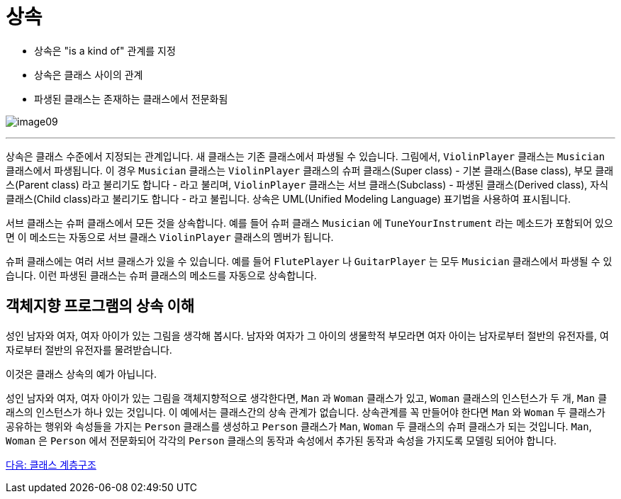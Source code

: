 = 상속

* 상속은 "is a kind of" 관계를 지정
* 상속은 클래스 사이의 관계
* 파생된 클래스는 존재하는 클래스에서 전문화됨

image:./images/image09.png[]

---

상속은 클래스 수준에서 지정되는 관계입니다. 새 클래스는 기존 클래스에서 파생될 수 있습니다. 그림에서, `ViolinPlayer` 클래스는 `Musician` 클래스에서 파생됩니다. 이 경우 `Musician` 클래스는 `ViolinPlayer` 클래스의 슈퍼 클래스(Super class) - 기본 클래스(Base class), 부모 클래스(Parent class) 라고 불리기도 합니다 - 라고 불리며, `ViolinPlayer` 클래스는 서브 클래스(Subclass) - 파생된 클래스(Derived class), 자식 클래스(Child class)라고 불리기도 합니다 - 라고 불립니다. 상속은 UML(Unified Modeling Language) 표기법을 사용하여 표시됩니다. 

서브 클래스는 슈퍼 클래스에서 모든 것을 상속합니다. 예를 들어 슈퍼 클래스 `Musician` 에 `TuneYourInstrument` 라는 메소드가 포함되어 있으면 이 메소드는 자동으로 서브 클래스 `ViolinPlayer` 클래스의 멤버가 됩니다.

슈퍼 클래스에는 여러 서브 클래스가 있을 수 있습니다. 예를 들어 `FlutePlayer` 나 `GuitarPlayer` 는 모두 `Musician` 클래스에서 파생될 수 있습니다. 이런 파생된 클래스는 슈퍼 클래스의 메소드를 자동으로 상속합니다.

== 객체지향 프로그램의 상속 이해

성인 남자와 여자, 여자 아이가 있는 그림을 생각해 봅시다. 남자와 여자가 그 아이의 생물학적 부모라면 여자 아이는 남자로부터 절반의 유전자를, 여자로부터 절반의 유전자를 물려받습니다.

이것은 클래스 상속의 예가 아닙니다. 

성인 남자와 여자, 여자 아이가 있는 그림을 객체지향적으로 생각한다면, `Man` 과 `Woman` 클래스가 있고, `Woman` 클래스의 인스턴스가 두 개, `Man` 클래스의 인스턴스가 하나 있는 것입니다. 이 예에서는 클래스간의 상속 관계가 없습니다. 상속관계를 꼭 만들어야 한다면 `Man` 와 `Woman` 두 클래스가 공유하는 행위와 속성들을 가지는 `Person` 클래스를 생성하고 `Person` 클래스가 `Man`, `Woman` 두 클래스의 슈퍼 클래스가 되는 것입니다. `Man`, `Woman` 은 `Person` 에서 전문화되어 각각의 `Person` 클래스의 동작과 속성에서 추가된 동작과 속성을 가지도록 모델링 되어야 합니다.

link:./22_hier.adoc[다음: 클래스 계층구조]
